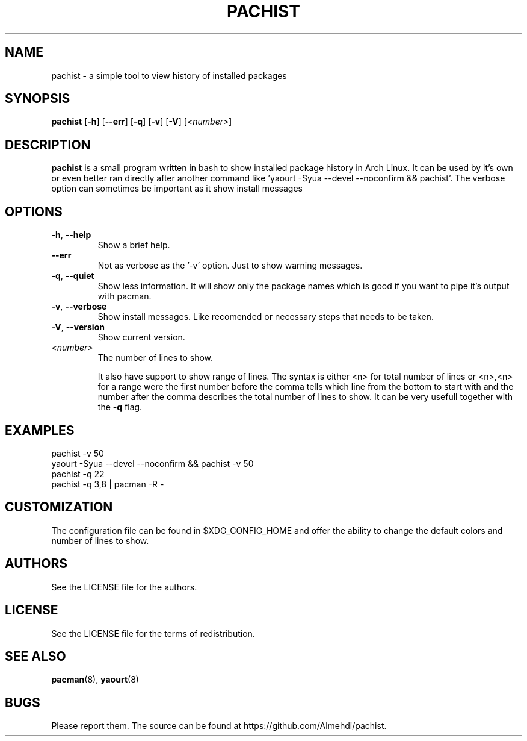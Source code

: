 .TH PACHIST 8 pachist\-0.1.1
.SH NAME
pachist \- a simple tool to view history of installed packages
.SH SYNOPSIS
.B pachist
.RB [ \-h ]
.RB [ \-\-err ]
.RB [ \-q ]
.RB [ \-v ]
.RB [ \-V ]
.RI [ <number> ]
.SH DESCRIPTION
.B pachist
is a small program written in bash to show installed package history in
Arch Linux. It can be used by it's own or even better ran directly after 
another command like 'yaourt -Syua --devel --noconfirm && pachist'. The 
verbose option can sometimes be important as it show install messages
.SH OPTIONS
.TP
\fB\-h\fR, \fB\-\-help\fR
Show a brief help.
.TP
\ \ \ \ \fB\-\-err\fR
Not as verbose as the '-v' option. Just to show warning messages.
.TP
\fB\-q\fR, \fB\-\-quiet\fR
Show less information. It will show only the package names which is good if you
want to pipe it's output with pacman. 
.TP
\fB\-v\fR, \fB\-\-verbose\fR
Show install messages. Like recomended or necessary steps that needs to be taken.
.TP
\fB\-V\fR, \fB\-\-version\fR
Show current version.
.TP
\fI<number>\fR
The number of lines to show.

It also have support to show range of lines. The syntax is either <n> for total number 
of lines or <n>,<n> for a range were the first number before the comma tells which line
from the bottom to start with and the number after the comma describes the total number
of lines to show. It can be very usefull together with the \fB-q\fR flag.
.SH EXAMPLES
pachist -v 50
.TP
yaourt -Syua --devel --noconfirm && pachist -v 50
.TP
pachist -q 22 
.TP
pachist -q 3,8 | pacman -R -
.SH CUSTOMIZATION
The configuration file can be found in $XDG_CONFIG_HOME and offer the ability to 
change the default colors and number of lines to show.
.SH AUTHORS
See the LICENSE file for the authors.
.SH LICENSE
See the LICENSE file for the terms of redistribution.
.SH SEE ALSO
.BR pacman (8),
.BR yaourt (8)
.SH BUGS
Please report them. The source can be found at https://github.com/Almehdi/pachist.

